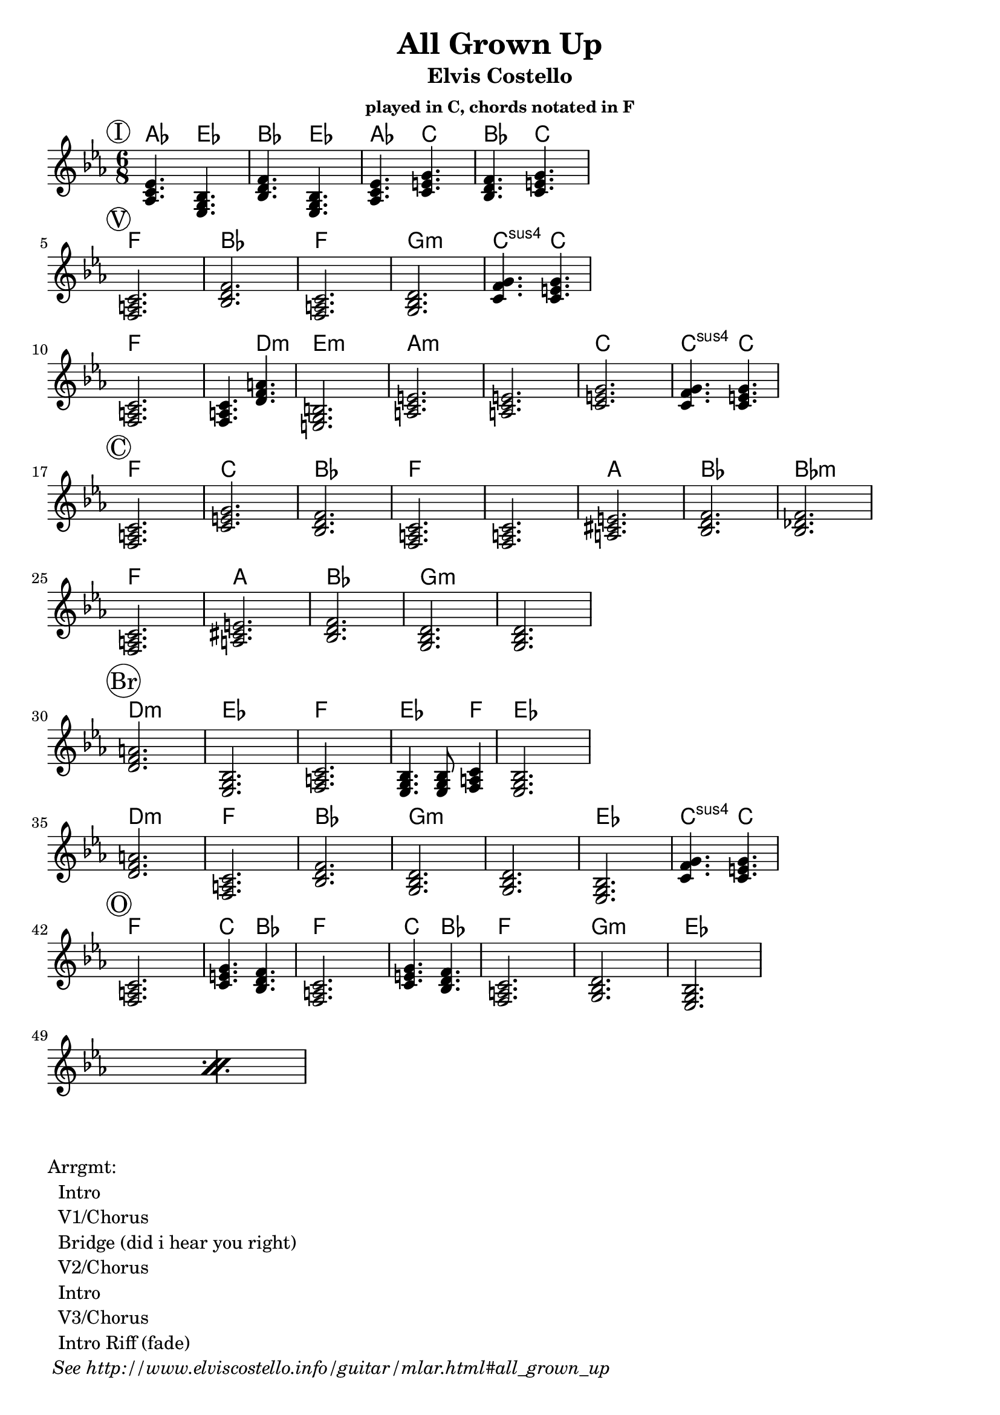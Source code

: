 \version "2.12.3"

\header{
  title = "All Grown Up"
  subtitle = "Elvis Costello" 
  subsubtitle = "played in C, chords notated in F"
	tagline = ##f
}

\paper{
  indent = 0\cm         % unindent first line
  ragged-right = ##t    % allow right side to get 'ragged'
}

% the chords to the song, written in the key of the recording (D)
introChords =  \chordmode {
  \set Score.proportionalNotationDuration = #(ly:make-moment 1 8)

     f4.  c4.  g4.  c4.  
     f4.  a4.  g4.  a4.
}
verseChords = \chordmode {  
  \set Score.proportionalNotationDuration = #(ly:make-moment 1 4)

	 d2.        g           d2.       e:m         a4.:sus4 a4. \break
	 d2.        d4. b4.:m   cis2.:m   
	 fis:m      fis:m       a         a4.:sus4 a4. 
}
chorusChords = \chordmode {
	 d2.  a    g  d
	 d    fis  g  g:m  \break
	 d    fis  g  e:m  e:m
}
bridgeChords = \chordmode {
	 b:m  c   d   c4. c8 d4   c2. \break
	 b:m  d  g  e:m  
	 e:m  c  a4.:sus4 a4. 
}
outroChords = \chordmode {
	 d2.       a4. g4.      d2.
	 a4. g4.   d2.
	 \repeat percent 2{ e:m c }
}

myChordChart = { 
   \mark \markup{ \circle "I" } \introChords  \break
   \mark \markup{ \circle "V" } \verseChords  \break
   \mark \markup{ \circle "C" } \chorusChords \break
   \mark \markup{ \circle "Br"} \bridgeChords \break
   \mark \markup{ \circle "O" } \outroChords  \break
}

%% The primary score first - the midi-only score follows it
\score {
  <<
    % Chord chart so that banjar can play the song in C, a step
    % below the recorded version.
    % Use \transpose d' c' to emit a guitar part for playing in C
    % Use \transpose d' f to emit a banjar part for playing in C
    \new ChordNames { 
      \set chordChanges = ##t
      \transpose d' f { \myChordChart } 
    }
    \new Staff \with {
      %% Uncomment the following to automatically tie notes
      %%\remove "Note_heads_engraver"
      %%\consists "Completion_heads_engraver"
    }{ 
      \time 6/8
      %\set beatLength = #(ly:make-moment 1 4)  % beam quarter notes
      \transpose d' f{ \key c \major \myChordChart }
    }
  >>
  \layout{}
}

\markup{
 \column {
 	"Arrgmt:"
	"  Intro"
	"  V1/Chorus" 
	"  Bridge (did i hear you right)"
	"  V2/Chorus" 
	"  Intro"
	"  V3/Chorus"
	"  Intro Riff (fade)"
	\italic " See http://www.elviscostello.info/guitar/mlar.html#all_grown_up"
  }
}

% Draws the arrangement of the song using repeats
% TODO - dont use chordmode !
\score {
  \new Staff \with {
    \override BarLine #'bar-size = #4
    \consists Bar_engraver
  }
  \repeat volta 2 {
   \mark \markup{ \circle "I" } a1
   \mark \markup{ \circle "V" } b1
   \mark \markup{ \circle "C" } c1
   } 
   \alternative { 
     {d c e}
     {e a}
    }
}

%% The midi-only score, in order to unfold repeats
\score {
  \new Staff="chords in C" {
  	% \set Staff.midiInstrument = #"banjo"
	% play out any volta or percent repeats
    \tempo 4 = 88

    \unfoldRepeats
    
    % lets hear it a step below the recording which was in D
    \transpose d' c' { \myChordChart }
  }
  \midi{}
}